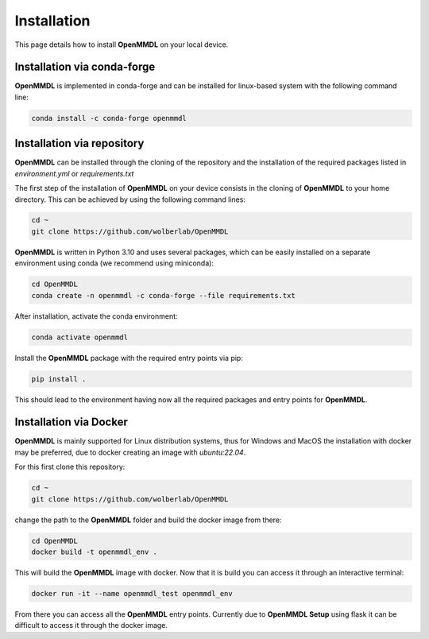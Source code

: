**Installation**
===============

This page details how to install **OpenMMDL** on your local device. 

Installation via conda-forge
------------------------------

**OpenMMDL** is implemented in conda-forge and can be installed for linux-based system with the following command line:

.. code-block:: text

    conda install -c conda-forge openmmdl

Installation via repository
------------------------------
**OpenMMDL** can be installed through the cloning of the repository and the installation of the required packages listed in *environment.yml* or *requirements.txt*

The first step of the installation of **OpenMMDL** on your device consists in the cloning of **OpenMMDL** to your home directory.
This can be achieved by using the following command lines:

.. code-block:: text

    cd ~
    git clone https://github.com/wolberlab/OpenMMDL

**OpenMMDL** is written in Python 3.10 and uses several packages, which can be easily installed on a separate environment using conda (we recommend using miniconda):

.. code-block:: text

    cd OpenMMDL
    conda create -n openmmdl -c conda-forge --file requirements.txt

After installation, activate the conda environment:

.. code-block:: text

    conda activate openmmdl

Install the **OpenMMDL** package with the required entry points via pip:

.. code-block:: text

    pip install .

This should lead to the environment having now all the required packages and entry points for **OpenMMDL**.

Installation via Docker
------------------------------

**OpenMMDL** is mainly supported for Linux distribution systems, thus for Windows and MacOS the installation with docker may be preferred, due to docker creating an image with *ubuntu:22.04*.

For this first clone this repository:

.. code-block:: text

    cd ~
    git clone https://github.com/wolberlab/OpenMMDL

change the path to the **OpenMMDL** folder and build the docker image from there:

.. code-block:: text

    cd OpenMMDL
    docker build -t openmmdl_env .

This will build the **OpenMMDL** image with docker. Now that it is build you can access it through an interactive terminal:

.. code-block:: text

    docker run -it --name openmmdl_test openmmdl_env
    
From there you can access all the **OpenMMDL** entry points. Currently due to **OpenMMDL Setup** using flask it can be difficult to access it through the docker image.
